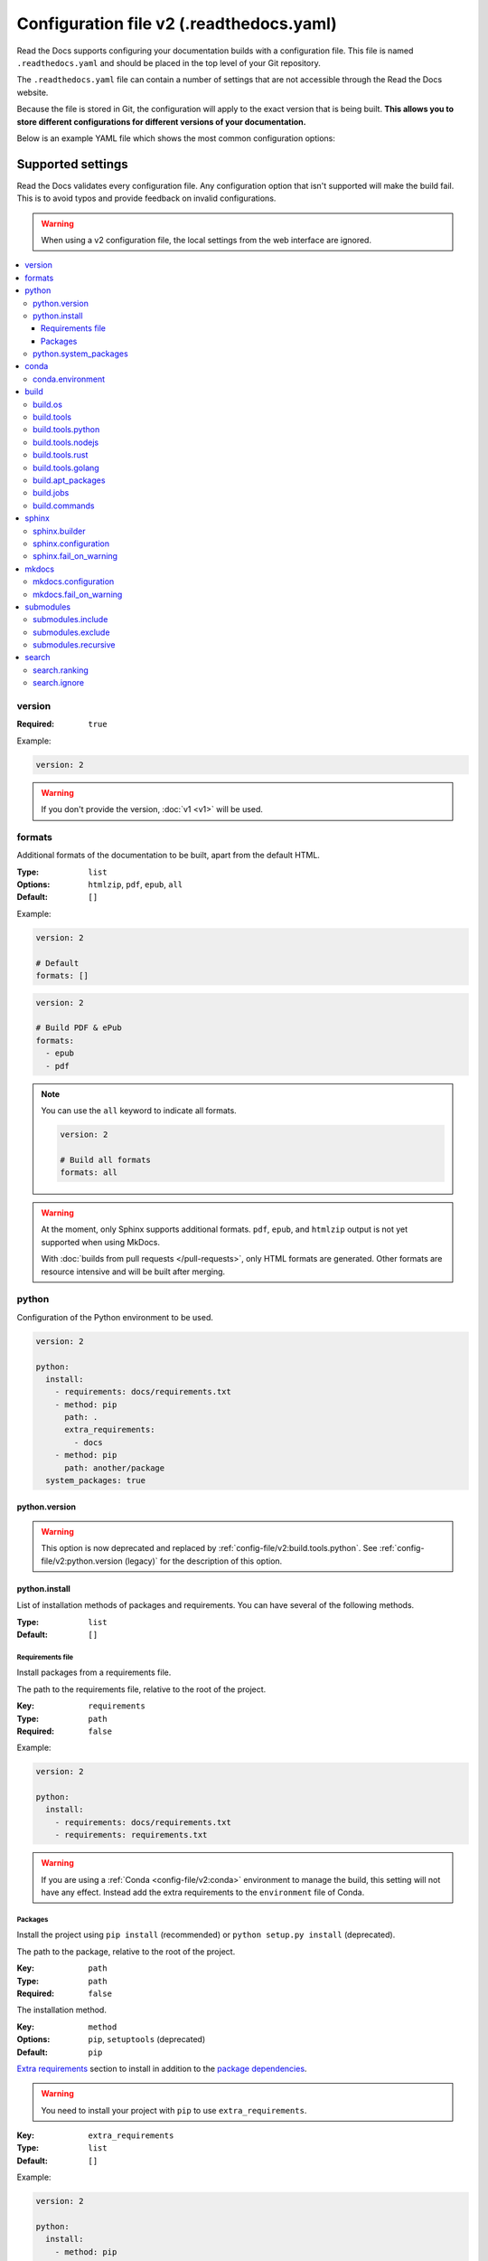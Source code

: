 Configuration file v2 (.readthedocs.yaml)
=========================================

Read the Docs supports configuring your documentation builds with a configuration file.
This file is named ``.readthedocs.yaml`` and should be placed in the top level of your Git repository.

The ``.readthedocs.yaml``  file can contain a number of settings that are not accessible through the Read the Docs website.

Because the file is stored in Git,
the configuration will apply to the exact version that is being built.
**This allows you to store different configurations for different versions of your documentation.**

Below is an example YAML file which shows the most common configuration options:

.. tabs::

   .. tab:: Sphinx

        .. literalinclude:: /config-file/examples/sphinx/.readthedocs.yaml
              :language: yaml
              :linenos:
              :caption: .readthedocs.yaml

   .. tab:: MkDocs

        .. literalinclude:: /config-file/examples/mkdocs/.readthedocs.yaml
           :language: yaml
           :linenos:
           :caption: .readthedocs.yaml


.. seealso::

   :doc:`/guides/setup/configuration-file`
      Practical steps to add a configuration file to your documentation project.


Supported settings
------------------

Read the Docs validates every configuration file.
Any configuration option that isn't supported will make the build fail.
This is to avoid typos and provide feedback on invalid configurations.

.. warning::

   When using a v2 configuration file,
   the local settings from the web interface are ignored.

.. contents::
   :local:
   :depth: 3

version
~~~~~~~

:Required: ``true``

Example:

.. code-block:: yaml

   version: 2

.. warning::

   If you don't provide the version, :doc:`v1 <v1>` will be used.

formats
~~~~~~~

Additional formats of the documentation to be built,
apart from the default HTML.

:Type: ``list``
:Options: ``htmlzip``, ``pdf``, ``epub``, ``all``
:Default: ``[]``

Example:

.. code-block:: yaml

   version: 2

   # Default
   formats: []

.. code-block:: yaml

   version: 2

   # Build PDF & ePub
   formats:
     - epub
     - pdf

.. note::

   You can use the ``all`` keyword to indicate all formats.

   .. code-block:: yaml

      version: 2

      # Build all formats
      formats: all

.. warning::

   At the moment, only Sphinx supports additional formats.
   ``pdf``, ``epub``, and ``htmlzip`` output is not yet supported when using MkDocs.

   With :doc:`builds from pull requests </pull-requests>`, only HTML formats are generated. Other formats are resource intensive and will be built after merging.

python
~~~~~~

Configuration of the Python environment to be used.

.. code-block:: yaml

   version: 2

   python:
     install:
       - requirements: docs/requirements.txt
       - method: pip
         path: .
         extra_requirements:
           - docs
       - method: pip
         path: another/package
     system_packages: true

python.version
``````````````

.. warning::

   This option is now deprecated
   and replaced by :ref:`config-file/v2:build.tools.python`.
   See :ref:`config-file/v2:python.version (legacy)`
   for the description of this option.

python.install
``````````````

List of installation methods of packages and requirements.
You can have several of the following methods.

:Type: ``list``
:Default: ``[]``

Requirements file
'''''''''''''''''

Install packages from a requirements file.

The path to the requirements file, relative to the root of the project.

:Key: ``requirements``
:Type: ``path``
:Required: ``false``

Example:

.. code-block:: yaml

   version: 2

   python:
     install:
       - requirements: docs/requirements.txt
       - requirements: requirements.txt

.. warning::

  If you are using a :ref:`Conda <config-file/v2:conda>` environment to
  manage the build, this setting will not have any effect. Instead
  add the extra requirements to the ``environment`` file of Conda.

Packages
''''''''

Install the project using ``pip install`` (recommended) or ``python setup.py install`` (deprecated).

The path to the package, relative to the root of the project.

:Key: ``path``
:Type: ``path``
:Required: ``false``

The installation method.

:Key: ``method``
:Options: ``pip``, ``setuptools`` (deprecated)
:Default: ``pip``

`Extra requirements`_ section to install in addition to the `package dependencies`_.

.. _Extra Requirements: https://setuptools.readthedocs.io/en/latest/userguide/dependency_management.html#optional-dependencies
.. _package dependencies: https://setuptools.readthedocs.io/en/latest/userguide/dependency_management.html#declaring-required-dependency

.. warning::

   You need to install your project with ``pip`` to use ``extra_requirements``.

:Key: ``extra_requirements``
:Type: ``list``
:Default: ``[]``

Example:

.. code-block:: yaml

   version: 2

   python:
     install:
       - method: pip
         path: .
         extra_requirements:
           - docs

With the previous settings, Read the Docs will execute the next commands:

.. prompt:: bash $

   pip install .[docs]

python.system_packages
``````````````````````

Give the virtual environment access to the global site-packages directory.

:Type: ``bool``
:Default: ``false``

.. warning::

  If you are using a :ref:`Conda <config-file/v2:conda>` environment
  to manage the build, this setting will not have any effect, since
  the virtual environment creation is managed by Conda.

conda
~~~~~

Configuration for Conda support.

.. code-block:: yaml

   version: 2

   conda:
     environment: environment.yml

conda.environment
`````````````````

The path to the Conda `environment file <https://conda.io/projects/conda/en/latest/user-guide/tasks/manage-environments.html>`_, relative to the root of the project.

:Type: ``path``
:Required: ``false``

build
~~~~~

Configuration for the documentation build process.
This allows you to specify the base Read the Docs image
used to build the documentation,
and control the versions of several tools:
Python, Node.js, Rust, and Go.

.. code-block:: yaml

   version: 2

   build:
     os: ubuntu-22.04
     tools:
       python: "3.11"
       nodejs: "18"
       rust: "1.64"
       golang: "1.19"

build.os
````````

The Docker image used for building the docs.
Image names refer to the operating system Read the Docs uses to build them.

.. note::

   Arbitrary Docker images are not supported.

:Type: ``string``
:Options: ``ubuntu-20.04``, ``ubuntu-22.04``
:Required: ``true``

build.tools
```````````

Version specifiers for each tool. It must contain at least one tool.

:Type: ``dict``
:Options: ``python``, ``nodejs``, ``rust``, ``golang``
:Required: ``true``

build.tools.python
``````````````````

Python version to use.
You can use several interpreters and versions, from CPython, PyPy, Miniconda, and Mamba.

.. note::

   If you use Miniconda3 or Mambaforge, you can select the Python version
   using the ``environment.yml`` file. See our :doc:`/guides/conda` guide
   for more information.

:Type: ``string``
:Options:
  - ``2.7``
  - ``3`` (last stable CPython version)
  - ``3.6``
  - ``3.7``
  - ``3.8``
  - ``3.9``
  - ``3.10``
  - ``3.11``
  - ``pypy3.7``
  - ``pypy3.8``
  - ``pypy3.9``
  - ``miniconda3-4.7``
  - ``mambaforge-4.10``

build.tools.nodejs
``````````````````

Node.js version to use.

:Type: ``string``
:Options:
   - ``14``
   - ``16``
   - ``18``
   - ``19``
   - ``20``

build.tools.rust
````````````````

Rust version to use.

:Type: ``string``
:Options:
   - ``1.55``
   - ``1.61``
   - ``1.64``
   - ``1.70``

build.tools.golang
``````````````````

Go version to use.

:Type: ``string``
:Options:
   - ``1.17``
   - ``1.18``
   - ``1.19``
   - ``1.20``

build.apt_packages
``````````````````

List of `APT packages`_ to install.
Our build servers run Ubuntu 18.04, with the default set of package repositories installed.
We don't currently support PPA's or other custom repositories.

.. _APT packages: https://packages.ubuntu.com/

:Type: ``list``
:Default: ``[]``

.. code-block:: yaml

   version: 2

   build:
     apt_packages:
       - libclang
       - cmake

.. note::

   When possible avoid installing Python packages using apt (``python3-numpy`` for example),
   :doc:`use pip or conda instead </guides/reproducible-builds>`.

.. warning::

   Currently, it's not possible to use this option when using :ref:`config-file/v2:build.commands`.


build.jobs
``````````

Commands to be run before or after a Read the Docs :term:`pre-defined build jobs`.
This allows you to run custom commands at a particular moment in the build process.
See :doc:`/build-customization` for more details.


.. code-block:: yaml

   version: 2

   build:
     os: ubuntu-22.04
     tools:
       python: "3.11"
     jobs:
       pre_create_environment:
         - echo "Command run at 'pre_create_environment' step"
       post_build:
         - echo "Command run at 'post_build' step"
         - echo `date`

.. note::

   Each key under ``build.jobs`` must be a list of strings.
   ``build.os`` and ``build.tools`` are also required to use ``build.jobs``.


:Type: ``dict``
:Allowed keys: ``post_checkout``, ``pre_system_dependencies``, ``post_system_dependencies``,
   ``pre_create_environment``, ``post_create_environment``, ``pre_install``, ``post_install``,
   ``pre_build``, ``post_build``
:Required: ``false``
:Default: ``{}``


build.commands
``````````````

Specify a list of commands that Read the Docs will run on the build process.
When ``build.commands`` is used, none of the :term:`pre-defined build jobs` will be executed.
(see :doc:`/build-customization` for more details).
This allows you to run custom commands and control the build process completely.
The ``_readthedocs/html`` directory (relative to the checkout's path) will be uploaded and hosted by Read the Docs.

.. warning::

   This feature is in a *beta phase* and could suffer incompatible changes or even removed completely in the near feature.
   It does not yet support some of the Read the Docs' integrations like the :term:`flyout menu`, search and ads.
   However, integrating all of them is part of the plan.
   Use it under your own responsibility.

.. code-block:: yaml

   version: 2

   build:
     os: ubuntu-22.04
     tools:
       python: "3.11"
     commands:
       - pip install pelican
       - pelican --settings docs/pelicanconf.py --output _readthedocs/html/ docs/

.. note::

   ``build.os`` and ``build.tools`` are also required when using ``build.commands``.

:Type: ``list``
:Required: ``false``
:Default: ``[]``


sphinx
~~~~~~

Configuration for Sphinx documentation
(this is the default documentation type).

.. code-block:: yaml

   version: 2

   sphinx:
     builder: html
     configuration: conf.py
     fail_on_warning: true

.. note::
   If you want to pin Sphinx to a specific version,
   use a ``requirements.txt`` or ``environment.yml`` file
   (see :ref:`config-file/v2:requirements file` and  :ref:`config-file/v2:conda.environment`).
   If you are using a metadata file to describe code dependencies
   like ``setup.py``, ``pyproject.toml``, or similar,
   you can use the ``extra_requirements`` option
   (see :ref:`config-file/v2:packages`).
   This also allows you to override :ref:`the default pinning done by Read the Docs
   if your project was created before October 2020 <build-default-versions:external dependencies>`.

sphinx.builder
``````````````

The builder type for the Sphinx documentation.

:Type: ``string``
:Options: ``html``, ``dirhtml``, ``singlehtml``
:Default: ``html``

.. note::
   The ``htmldir`` builder option was renamed to ``dirhtml`` to use the same name as sphinx.
   Configurations using the old name will continue working.

sphinx.configuration
````````````````````

The path to the ``conf.py`` file, relative to the root of the project.

:Type: ``path``
:Default: ``null``

If the value is ``null``,
Read the Docs will try to find a ``conf.py`` file in your project.

sphinx.fail_on_warning
``````````````````````

Turn warnings into errors
(:option:`-W <sphinx:sphinx-build.-W>` and :option:`--keep-going <sphinx:sphinx-build.--keep-going>` options).
This means the build fails if there is a warning and exits with exit status 1.

:Type: ``bool``
:Default: ``false``

mkdocs
~~~~~~

Configuration for MkDocs documentation.

.. code-block:: yaml

   version: 2

   mkdocs:
     configuration: mkdocs.yml
     fail_on_warning: false

.. note::
   If you want to pin MkDocs to a specific version,
   use a ``requirements.txt`` or ``environment.yml`` file
   (see :ref:`config-file/v2:requirements file` and  :ref:`config-file/v2:conda.environment`).
   If you are using a metadata file to describe code dependencies
   like ``setup.py``, ``pyproject.toml``, or similar,
   you can use the ``extra_requirements`` option
   (see :ref:`config-file/v2:packages`).
   This also allows you to override :ref:`the default pinning done by Read the Docs
   if your project was created before March 2021 <build-default-versions:external dependencies>`.

mkdocs.configuration
````````````````````

The path to the ``mkdocs.yml`` file, relative to the root of the project.

:Type: ``path``
:Default: ``null``

If the value is ``null``,
Read the Docs will try to find a ``mkdocs.yml`` file in your project.

mkdocs.fail_on_warning
``````````````````````

`Turn warnings into errors <https://www.mkdocs.org/user-guide/configuration/#strict>`__.
This means that the build stops at the first warning and exits with exit status 1.

:Type: ``bool``
:Default: ``false``

submodules
~~~~~~~~~~

VCS submodules configuration.

.. note::

   Only Git is supported at the moment.

.. warning::

   You can't use ``include`` and ``exclude`` settings for submodules at the same time.

.. code-block:: yaml

   version: 2

   submodules:
     include:
       - one
       - two
     recursive: true

submodules.include
``````````````````

List of submodules to be included.

:Type: ``list``
:Default: ``[]``

.. note::

   You can use the ``all`` keyword to include all submodules.

   .. code-block:: yaml

      version: 2

      submodules:
        include: all

submodules.exclude
``````````````````

List of submodules to be excluded.

:Type: ``list``
:Default: ``[]``

.. note::

   You can use the ``all`` keyword to exclude all submodules.
   This is the same as ``include: []``.

   .. code-block:: yaml

      version: 2

      submodules:
        exclude: all

submodules.recursive
````````````````````

Do a recursive clone of the submodules.

:Type: ``bool``
:Default: ``false``

.. note::

   This is ignored if there aren't submodules to clone.

search
~~~~~~

Settings for more control over :doc:`/server-side-search/index`.

.. code-block:: yaml

   version: 2

   search:
     ranking:
       api/v1/*: -1
       api/v2/*: 4
     ignore:
       - 404.html

search.ranking
``````````````

Set a custom search rank over pages matching a pattern.

:Type: ``map`` of patterns to ranks
:Default: ``{}``

Patterns are matched against the final html pages produced by the build
(you should try to match `index.html`, not `docs/index.rst`).
Patterns can include some special characters:

- ``*`` matches everything
- ``?`` matches any single character
- ``[seq]`` matches any character in ``seq``

The rank can be an integer number between -10 and 10 (inclusive).
Pages with a rank closer to -10 will appear further down the list of results,
and pages with a rank closer to 10 will appear higher in the list of results.
Note that 0 means *normal rank*, not *no rank*.

If you are looking to completely ignore a page,
check :ref:`config-file/v2:search.ignore`.

.. code-block:: yaml

   version: 2

   search:
     ranking:
       # Match a single file
       tutorial.html: 2

       # Match all files under the api/v1 directory
       api/v1/*: -5

       # Match all files that end with tutorial.html
       '*/tutorial.html': 3

.. note::

   The final rank will be the last pattern to match the page.

.. tip::

   Is better to decrease the rank of pages you want to deprecate,
   rather than increasing the rank of the other pages.

search.ignore
`````````````

List of paths to ignore and exclude from the search index.
Paths matched will not be included in search results.

:Type: ``list`` of patterns
:Default: ``['search.html', 'search/index.html', '404.html', '404/index.html']``

Patterns are matched against the relative path of html files produced by the build
(you should try to match `index.html`, not `docs/index.rst`).
Patterns can include some special characters:

- ``*`` matches everything
- ``?`` matches any single character
- ``[seq]`` matches any character in ``seq``

.. code-block:: yaml

   version: 2

   search:
      ignore:
        # Ignore a single file in the root of the output directory
        - 404.html

        # Ignore all files under the search/ directory
        - search/*

        # Ignore all files named ref.html nested inside one or more sub-folders
        - '*/ref.html'

.. code-block:: yaml

   version: 2

   search:
      ignore:
        # Custom files to ignore
        - file.html
        - api/v1/*

        # Defaults
        - search.html
        - search/index.html
        - 404.html
        - 404/index.html'

.. note::

   Since Read the Docs fallbacks to the original search engine when no results are found,
   you may still see search results from ignored pages.

Schema
------

You can see the complete schema
`here <https://github.com/readthedocs/readthedocs.org/blob/main/readthedocs/rtd_tests/fixtures/spec/v2/schema.json>`_.
This schema is available at `Schema Store`_, use it with your favorite editor for validation and autocompletion.

.. _Schema Store: https://www.schemastore.org/

Legacy ``build`` specification
------------------------------

The legacy ``build`` specification used a different set of Docker images,
and only allowed you to specify the Python version.
It remains supported for backwards compatibility reasons.
Check out the :ref:`config-file/v2:build` above
for an alternative method that is more flexible.

.. code-block:: yaml

   version: 2

   build:
     image: latest
     apt_packages:
       - libclang
       - cmake

   python:
     version: "3.7"

The legacy ``build`` specification also supports
the ``apt_packages`` key described above.

.. warning::

   When using the new specification,
   the ``build.image`` and ``python.version`` options cannot be used.
   Doing so will error the build.

build (legacy)
~~~~~~~~~~~~~~

build.image (legacy)
````````````````````

The Docker image used for building the docs.

:Type: ``string``
:Options: ``stable``, ``latest``
:Default: ``latest``

Each image support different Python versions and has different packages installed,
as defined here:

* `stable <https://github.com/readthedocs/readthedocs-docker-images/tree/releases/5.x>`_:
  ``2``, ``2.7``, ``3``, ``3.5``, ``3.6``, ``3.7``, ``pypy3.5``
* `latest <https://github.com/readthedocs/readthedocs-docker-images/tree/releases/6.x>`_:
  ``2``, ``2.7``, ``3``, ``3.5``, ``3.6``, ``3.7``, ``3.8``, ``pypy3.5``

python.version (legacy)
```````````````````````

The Python version (this depends on :ref:`config-file/v2:build.image (legacy)`).

:Type: ``string``
:Default: ``3``

.. note::

   Make sure to use quotes (``"``) to make it a string.
   We previously supported using numbers here,
   but that approach is deprecated.

.. warning::

   If you are using a :ref:`Conda <config-file/v2:conda>` environment to manage
   the build, this setting will not have any effect, as the Python version is managed by Conda.

Migrating from v1
-----------------

Changes
~~~~~~~

- The version setting is required. See :ref:`config-file/v2:version`.
- The default value of the :ref:`config-file/v2:formats` setting has changed to ``[]``
  and it doesn't include the values from the web interface.
- The top setting ``requirements_file`` was moved to ``python.install``
  and we don't try to find a requirements file if the option isn't present.
  See :ref:`config-file/v2:Requirements file`.
- The setting ``conda.file`` was renamed to ``conda.environment``.
  See :ref:`config-file/v2:conda.environment`.
- The ``build.image`` setting has been replaced by ``build.os``.
  See :ref:`config-file/v2:build.os`.
  Alternatively, you can use the legacy ``build.image``
  that now has only two options: ``latest`` (default) and ``stable``.
- The settings ``python.setup_py_install`` and ``python.pip_install`` were replaced by ``python.install``.
  And now it accepts a path to the package.
  See :ref:`config-file/v2:Packages`.
- The setting ``python.use_system_site_packages`` was renamed to ``python.system_packages``.
  See :ref:`config-file/v2:python.system_packages`.
- The build will fail if there are invalid keys (strict mode).

.. warning::

   Some values from the web interface are no longer respected,
   please see :ref:`config-file/v2:Migrating from the web interface` if you have settings there.

New settings
~~~~~~~~~~~~

- :ref:`config-file/v2:sphinx`
- :ref:`config-file/v2:mkdocs`
- :ref:`config-file/v2:submodules`
- :ref:`config-file/v2:python.install`
- :ref:`config-file/v2:search`

Migrating from the web interface
--------------------------------

This should be pretty straightforward,
just go to the :guilabel:`Admin` > :guilabel:`Advanced settings`,
and find their respective setting in :ref:`here <config-file/v2:Supported settings>`.

Not all settings in the web interface are per version, but are per project.
These settings aren't supported via the configuration file.

* ``Name``
* ``Repository URL``
* ``Repository type``
* ``Language``
* ``Programming language``
* ``Project homepage``
* ``Tags``
* ``Single version``
* ``Default branch``
* ``Default version``
* ``Show versions warning``
* ``Privacy level``
* ``Analytics code``

Custom paths for .readthedocs.yaml
----------------------------------

In order to support *monorepo* layouts,
it's possible to configure the path to where your ``.readthedocs.yaml`` is found.

Using this configuration makes it possible to create several Read the Docs projects pointing at the same Git repository.
This is recommended for monorepo layouts that host several documentation projects in the same repository.

.. seealso::

   :doc:`/guides/setup/monorepo`
      This guide explains how to use the configuration.

Previous version: v1
--------------------

Version 1 is deprecated and using it is discouraged,
view its reference here :doc:`/config-file/v1`.
